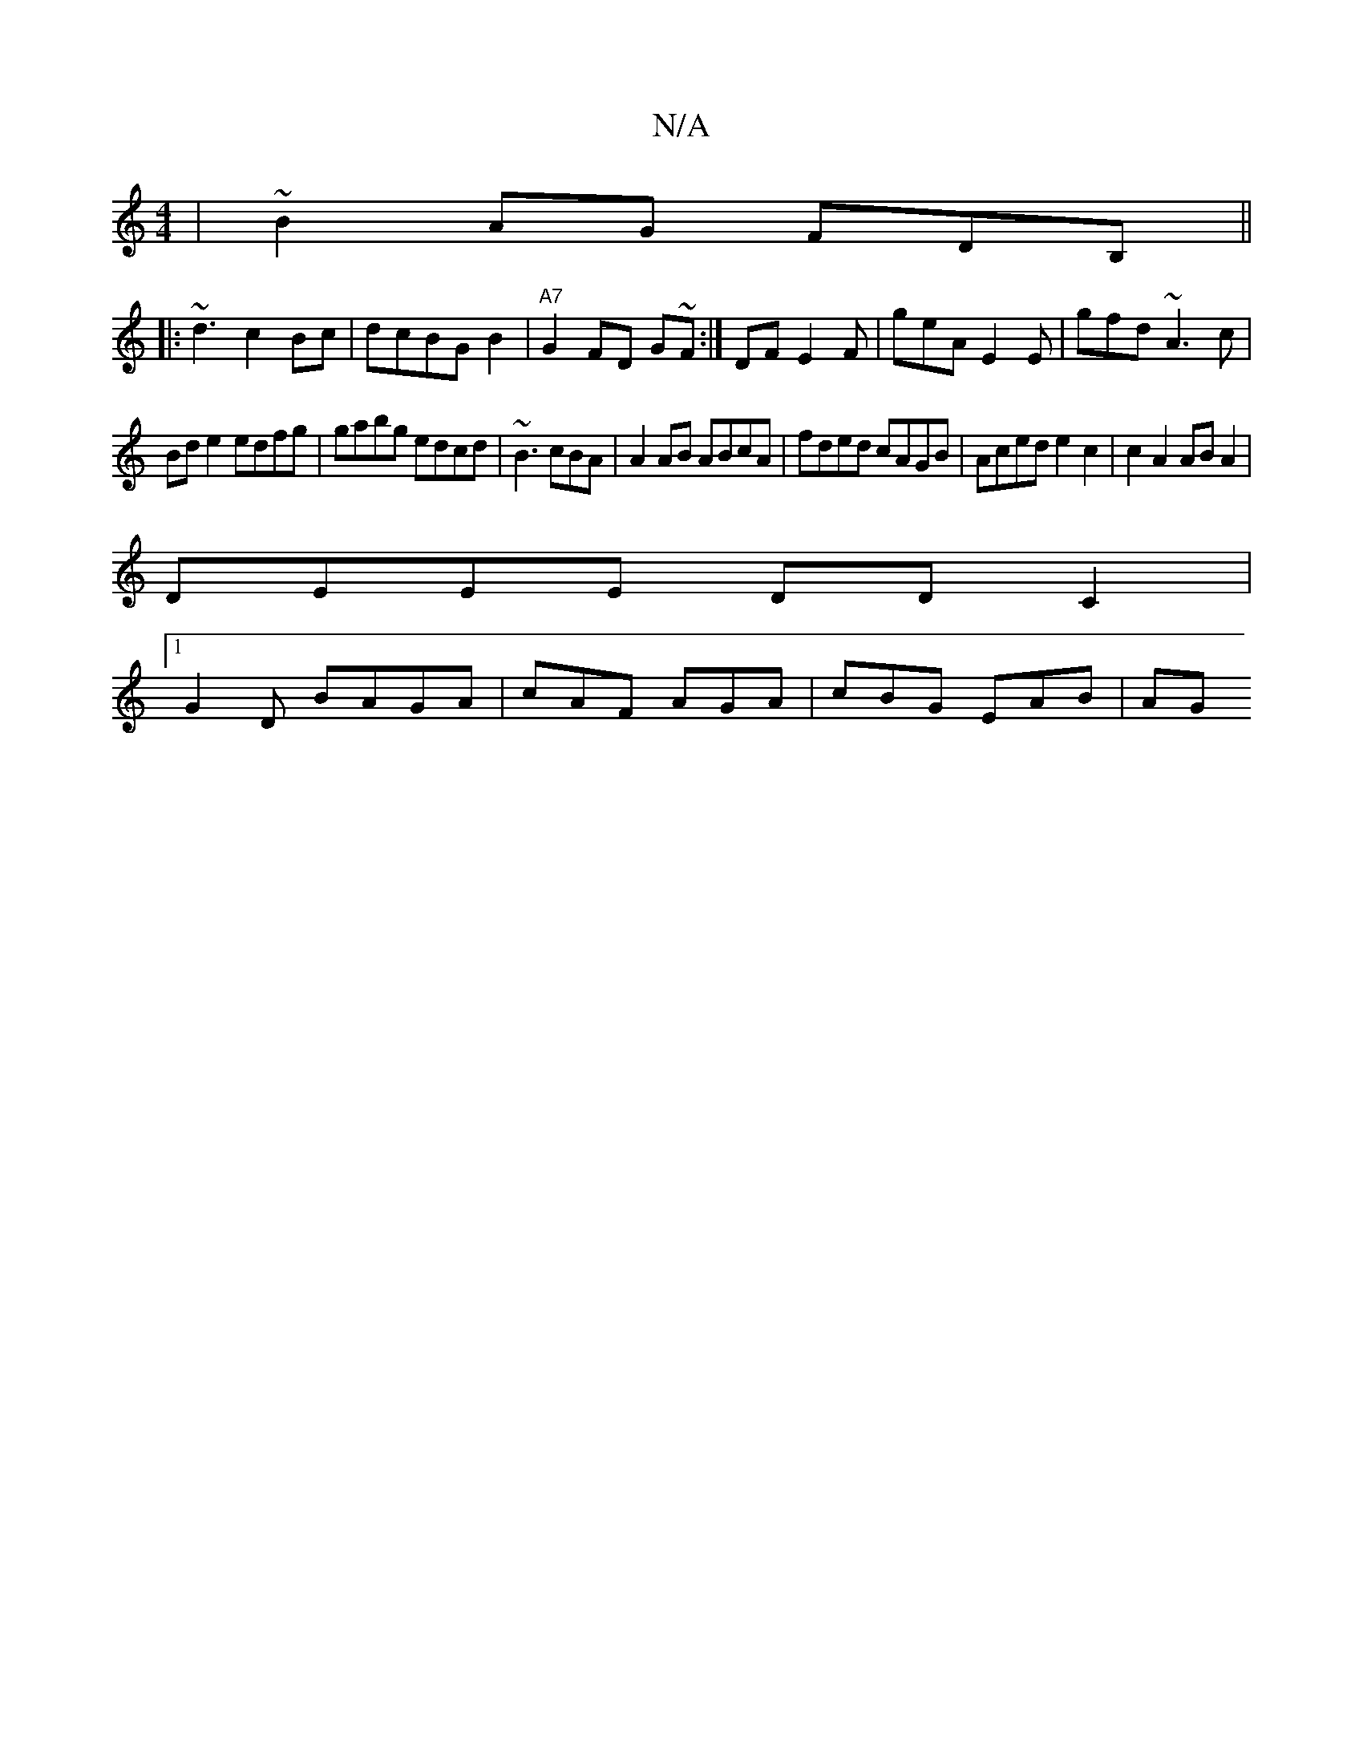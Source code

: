 X:1
T:N/A
M:4/4
R:N/A
K:Cmajor
|~B2AG FDB,||
|:~d3 c2Bc| dcBG B2|"A7"G2FD G~F:|DF E2 F|geA E2E | gfd ~A3c |
Bd e2 edfg|gabg edcd|~B3 cBA | A2 AB ABcA | fded cAGB|Aced e2c2|c2A2 ABA2|
DEEE DD C2 |
[1 G2 D BAGA | cAF AGA | cBG EAB|AG